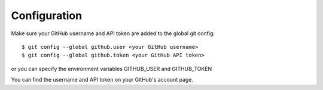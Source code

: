Configuration
=============

Make sure your GitHub username and API token are added to the global git config::

  $ git config --global github.user <your GitHub username>
  $ git config --global github.token <your GitHub API token>

or you can specify the environment variables GITHUB_USER and GITHUB_TOKEN

You can find the username and API token on your GitHub's account page.